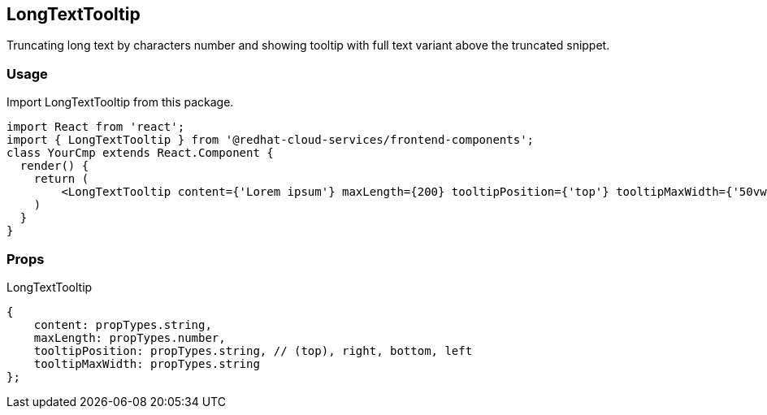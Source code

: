 == LongTextTooltip

Truncating long text by characters number and showing tooltip with full text variant above the truncated snippet.

=== Usage

Import LongTextTooltip from this package.

[source,JSX]
----
import React from 'react';
import { LongTextTooltip } from '@redhat-cloud-services/frontend-components';
class YourCmp extends React.Component {
  render() {
    return (
        <LongTextTooltip content={'Lorem ipsum'} maxLength={200} tooltipPosition={'top'} tooltipMaxWidth={'50vw'} />
    )
  }
}
----

=== Props

LongTextTooltip

[source,javascript]
----
{
    content: propTypes.string,
    maxLength: propTypes.number,
    tooltipPosition: propTypes.string, // (top), right, bottom, left
    tooltipMaxWidth: propTypes.string
};
----
